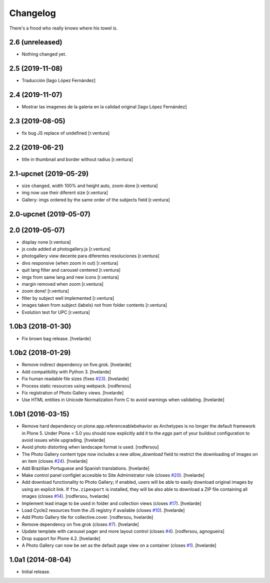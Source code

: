 Changelog
=========

There's a frood who really knows where his towel is.

2.6 (unreleased)
----------------

- Nothing changed yet.


2.5 (2019-11-08)
----------------

* Traducción [Iago López Fernández]

2.4 (2019-11-07)
----------------

* Mostrar las imagenes de la galeria en la calidad original [Iago López Fernández]

2.3 (2019-08-05)
----------------

* fix bug JS replace of undefined [r.ventura]

2.2 (2019-06-21)
----------------

* title in thumbnail and border without radius [r.ventura]

2.1-upcnet (2019-05-29)
-----------------------

* size changed, width 100% and height auto, zoom done [r.ventura]
* img now use their diferent size [r.ventura]
* Gallery: imgs ordered by the same order of the subjects field [r.ventura]

2.0-upcnet (2019-05-07)
-----------------------



2.0 (2019-05-07)
----------------

* display none [r.ventura]
* js code added at photogallery.js [r.ventura]
* photogallery view decente para diferentes resoluciones [r.ventura]
* divs responsive (when zoom in out) [r.ventura]
* quit lang filter and carousel centered [r.ventura]
* imgs from same lang and new icons [r.ventura]
* margin removed when zoom [r.ventura]
* zoom done! [r.ventura]
* filter by subject well implemented [r.ventura]
* images taken from subject (labels) not from folder contents [r.ventura]
* Evolution test for UPC [r.ventura]

1.0b3 (2018-01-30)
------------------

- Fix brown bag release.
  [hvelarde]


1.0b2 (2018-01-29)
------------------

- Remove indirect dependency on five.grok.
  [hvelarde]

- Add compatibility with Python 3.
  [hvelarde]

- Fix human readable file sizes (fixes `#23 <https://github.com/collective/sc.photogallery/issues/23>`_).
  [hvelarde]

- Process static resources using webpack.
  [rodfersou]

- Fix registration of Photo Gallery views.
  [hvelarde]

- Use HTML entities in Unicode Normalization Form C to avoid warnings when validating.
  [hvelarde]


1.0b1 (2016-03-15)
------------------

- Remove hard dependency on plone.app.referenceablebehavior as Archetypes is no longer the default framework in Plone 5.
  Under Plone < 5.0 you should now explicitly add it to the `eggs` part of your buildout configuration to avoid issues while upgrading.
  [hvelarde]

- Avoid photo distorting when landscape format is used.
  [rodfersou]

- The Photo Gallery content type now includes a new `allow_download` field to restrict the downloading of images on an item (closes `#24`_).
  [hvelarde]

- Add Brazilian Portuguese and Spanish translations.
  [hvelarde]

- Make control panel configlet accesible to Site Administrator role (closes `#20`_).
  [hvelarde]

- Add download functionality to Photo Gallery;
  if enabled, users will be able to easily download original images by using an explicit link.
  If ``ftw.zipexport`` is installed, they will be also able to download a ZIP file containing all images (closes `#14`_).
  [rodfersou, hvelarde]

- Implement lead image to be used in folder and collection views (closes `#17`_).
  [hvelarde]

- Load Cycle2 resources from the JS registry if available (closes `#10`_).
  [hvelarde]

- Add Photo Gallery tile for collective.cover.
  [rodfersou, hvelarde]

- Remove dependency on five.grok (closes `#7`_).
  [hvelarde]

- Update template with carousel pager and more layout control (closes `#4`_).
  [rodfersou, agnogueira]

- Drop support for Plone 4.2.
  [hvelarde]

- A Photo Gallery can now be set as the default page view on a container (closes `#1`_).
  [hvelarde]


1.0a1 (2014-08-04)
------------------

- Initial release.

.. _`#1`: https://github.com/collective/sc.photogallery/issues/1
.. _`#4`: https://github.com/collective/sc.photogallery/issues/4
.. _`#7`: https://github.com/collective/sc.photogallery/issues/7
.. _`#10`: https://github.com/collective/sc.photogallery/issues/10
.. _`#14`: https://github.com/collective/sc.photogallery/issues/14
.. _`#17`: https://github.com/collective/sc.photogallery/issues/17
.. _`#20`: https://github.com/collective/sc.photogallery/issues/20
.. _`#24`: https://github.com/collective/sc.photogallery/issues/24
